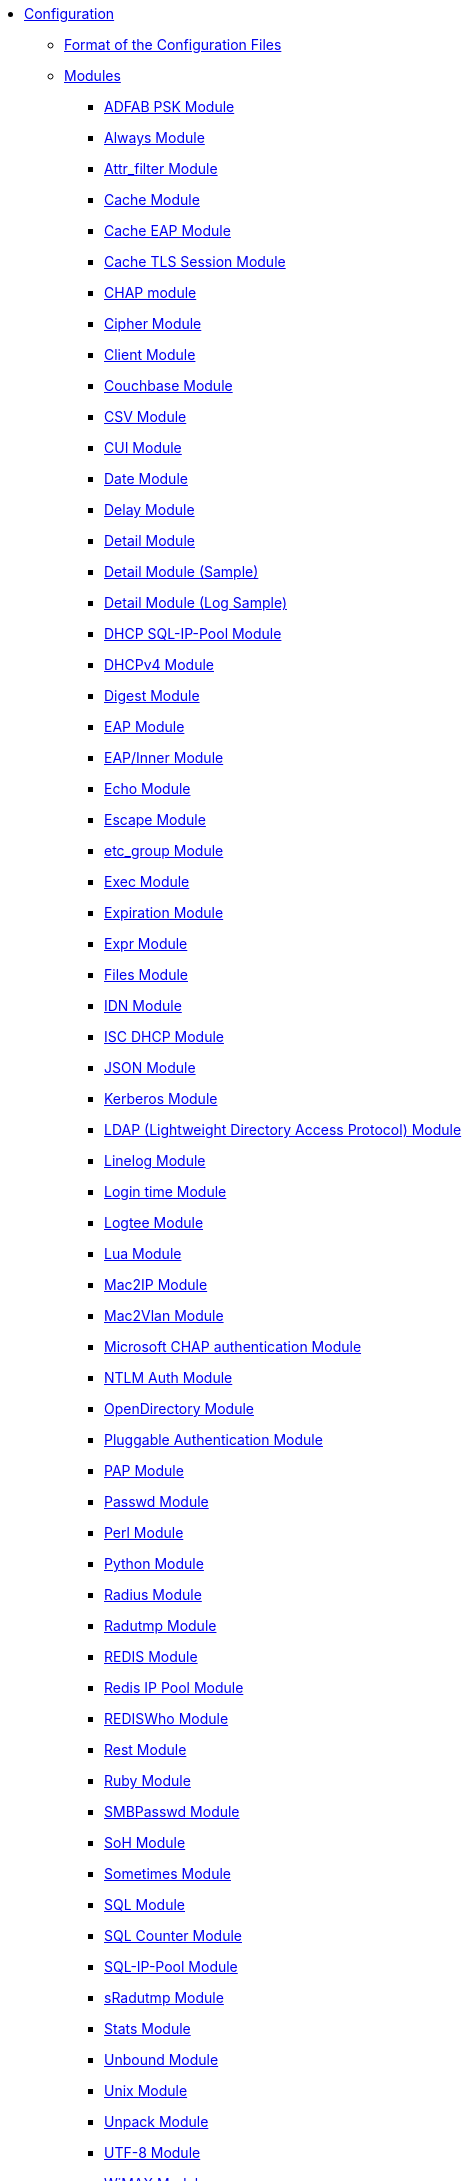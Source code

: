 * xref:index.adoc[Configuration]
** xref:format.adoc[Format of the Configuration Files]

** xref:index.adoc[Modules]
*** xref:mods-available/abfab_psk_sql.adoc[ADFAB PSK Module]
*** xref:mods-available/always.adoc[Always Module]
*** xref:mods-available/attr_filter.adoc[Attr_filter Module]
*** xref:mods-available/cache.adoc[Cache Module]
*** xref:mods-available/cache_eap.adoc[Cache EAP Module]
*** xref:mods-available/cache_tls.adoc[Cache TLS Session Module]
*** xref:mods-available/chap.adoc[CHAP module]
*** xref:mods-available/cipher.adoc[Cipher Module]
*** xref:mods-available/client.adoc[Client Module]
*** xref:mods-available/couchbase.adoc[Couchbase Module]
*** xref:mods-available/csv.adoc[CSV Module]
*** xref:mods-available/cui.adoc[CUI Module]
*** xref:mods-available/date.adoc[Date Module]
*** xref:mods-available/delay.adoc[Delay Module]
*** xref:mods-available/detail.adoc[Detail Module]
*** xref:mods-available/detail.example.com.adoc[Detail Module (Sample)]
*** xref:mods-available/detail.log.adoc[Detail Module (Log Sample)]
*** xref:mods-available/dhcp_sqlippool.adoc[DHCP SQL-IP-Pool Module]
*** xref:mods-available/dhcpv4.adoc[DHCPv4 Module]
*** xref:mods-available/digest.adoc[Digest Module]
*** xref:mods-available/eap.adoc[EAP Module]
*** xref:mods-available/eap_inner.adoc[EAP/Inner Module]
*** xref:mods-available/echo.adoc[Echo Module]
*** xref:mods-available/escape.adoc[Escape Module]
*** xref:mods-available/etc_group.adoc[etc_group Module]
*** xref:mods-available/exec.adoc[Exec Module]
*** xref:mods-available/expiration.adoc[Expiration Module]
*** xref:mods-available/expr.adoc[Expr Module]
*** xref:mods-available/files.adoc[Files Module]
*** xref:mods-available/idn.adoc[IDN Module]
*** xref:mods-available/isc_dhcp.adoc[ISC DHCP Module]
*** xref:mods-available/json.adoc[JSON Module]
*** xref:mods-available/krb5.adoc[Kerberos Module]
*** xref:mods-available/ldap.adoc[LDAP (Lightweight Directory Access Protocol) Module]
*** xref:mods-available/linelog.adoc[Linelog Module]
*** xref:mods-available/logintime.adoc[Login time Module]
*** xref:mods-available/logtee.adoc[Logtee Module]
*** xref:mods-available/lua.adoc[Lua Module]
*** xref:mods-available/mac2ip.adoc[Mac2IP Module]
*** xref:mods-available/mac2vlan.adoc[Mac2Vlan Module]
*** xref:mods-available/mschap.adoc[Microsoft CHAP authentication Module]
*** xref:mods-available/ntlm_auth.adoc[NTLM Auth Module]
*** xref:mods-available/opendirectory.adoc[OpenDirectory Module]
*** xref:mods-available/pam.adoc[Pluggable Authentication Module]
*** xref:mods-available/pap.adoc[PAP Module]
*** xref:mods-available/passwd.adoc[Passwd Module]
*** xref:mods-available/perl.adoc[Perl Module]
*** xref:mods-available/python.adoc[Python Module]
*** xref:mods-available/radius.adoc[Radius Module]
*** xref:mods-available/radutmp.adoc[Radutmp Module]
*** xref:mods-available/redis.adoc[REDIS Module]
*** xref:mods-available/redis_ippool.adoc[Redis IP Pool Module]
*** xref:mods-available/rediswho.adoc[REDISWho Module]
*** xref:mods-available/rest.adoc[Rest Module]
*** xref:mods-available/mruby.adoc[Ruby Module]
*** xref:mods-available/smbpasswd.adoc[SMBPasswd Module]
*** xref:mods-available/soh.adoc[SoH Module]
*** xref:mods-available/sometimes.adoc[Sometimes Module]
*** xref:mods-available/sql.adoc[SQL Module]
*** xref:mods-available/sqlcounter.adoc[SQL Counter Module]
*** xref:mods-available/sqlippool.adoc[SQL-IP-Pool Module]
*** xref:mods-available/sradutmp.adoc[sRadutmp Module]
*** xref:mods-available/stats.adoc[Stats Module]
*** xref:mods-available/unbound.adoc[Unbound Module]
*** xref:mods-available/unix.adoc[Unix Module]
*** xref:mods-available/unpack.adoc[Unpack Module]
*** xref:mods-available/utf8.adoc[UTF-8 Module]
*** xref:mods-available/wimax.adoc[WiMAX Module]
*** xref:mods-available/winbind.adoc[WinModule]
*** xref:mods-available/yubikey.adoc[Yubikey Module]

** xref:index.adoc[Virtual Servers]
*** xref:sites-available/abfab-tls.adoc[ABFAB: Listening on TLS]
*** xref:sites-available/abfab-tr-idp.adoc[ABFAB: Trust Router]
*** xref:sites-available/arp.adoc[ARP Virtual Server]
*** xref:sites-available/bfd.adoc[BFD - Bidirectional Forwarding Detection]
*** xref:sites-available/buffered-sql.adoc[Buffered SQL]
*** xref:sites-available/challenge.adoc[Challenge]
*** xref:sites-available/channel_bindings.adoc[Channel Bindings]
*** xref:sites-available/check-eap-tls.adoc[Check EAP-TLS]
*** xref:sites-available/coa.adoc[CoA]
*** xref:sites-available/control-socket.adoc[Control Socket Interface.]
*** xref:sites-available/copy-acct-to-home-server.adoc[Copy ACCT to Home Server]
*** xref:sites-available/decoupled-accounting.adoc[Decoupled Accounting]
*** xref:sites-available/detail.adoc[Detail]
*** xref:sites-available/dhcp.adoc[Dhcp]
*** xref:sites-available/dhcp.relay.adoc[Dhcp Relay]
*** xref:sites-available/dynamic-clients.adoc[Dynamic Clients]
*** xref:sites-available/example.adoc[Example]
*** xref:sites-available/inner-tunnel.adoc[Inner Tunnel]
*** xref:sites-available/ldap_sync.adoc[LDAP Sync]
*** xref:sites-available/originate-coa.adoc[Originate CoA-Request packets]
*** xref:sites-available/proxy-inner-tunnel.adoc[Proxy Inner Tunnel]
*** xref:sites-available/radius-acct.adoc[Radius Acct]
*** xref:sites-available/robust-proxy-accounting.adoc[Robust Proxy Accounting]
*** xref:sites-available/soh.adoc[SoH]
*** xref:sites-available/status.adoc[Status]
*** xref:sites-available/tacacs.adoc[Tacacs]
*** xref:sites-available/default.adoc[The default Virtual Server]
*** xref:sites-available/tls-cache.adoc[TLS Cache]
*** xref:sites-available/tls.adoc[TLS]
*** xref:sites-available/virtual.example.com.adoc[virtual.example.com]
*** xref:sites-available/vmps.adoc[VMPS]
*** xref:experimental.conf.adoc[Experimental modules]

** xref:clients.conf.adoc[Client Definitions]
** xref:debug.conf.adoc[Debugging configuration]
** xref:dictionary.adoc[Local dictionary definitions]
** xref:radrelay.conf.adoc[Radrelay Configuration]
** xref:radiusd.conf.adoc[Server Configuration File]
** xref:templates.conf.adoc[Templates]
** xref:trigger.conf.adoc[Triggers]
